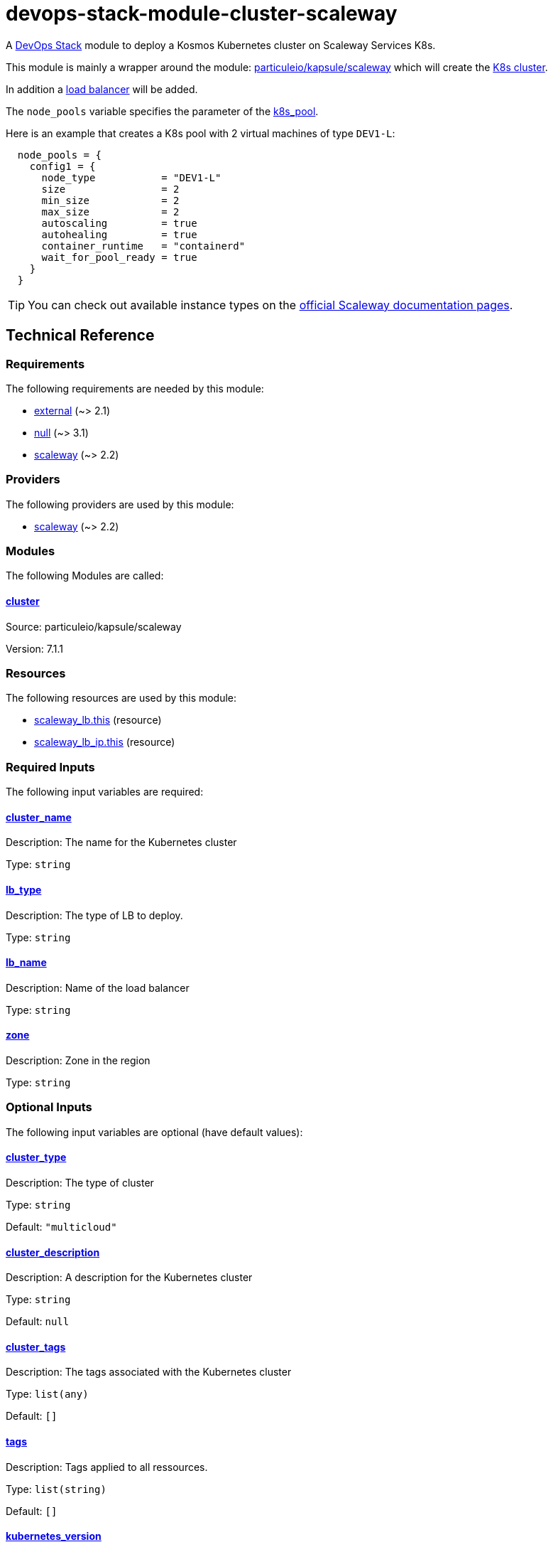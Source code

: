 = devops-stack-module-cluster-scaleway

A https://devops-stack.io/[DevOps Stack] module to deploy a Kosmos Kubernetes cluster on Scaleway Services K8s.

This module is mainly a wrapper around the module: https://registry.terraform.io/modules/particuleio/kapsule/scaleway/latest[particuleio/kapsule/scaleway] which will create the https://www.scaleway.com/en/docs/containers/kubernetes/[K8s cluster].

In addition a https://www.scaleway.com/en/docs/tutorials/get-started-kubernetes-loadbalancer/[load balancer] will be added.

The `node_pools` variable specifies the parameter of the https://registry.terraform.io/providers/scaleway/scaleway/latest/docs/resources/k8s_pool[k8s_pool]. 

Here is an example that creates a K8s pool with 2 virtual machines of type `DEV1-L`:

----
  node_pools = {
    config1 = {
      node_type           = "DEV1-L"
      size                = 2
      min_size            = 2
      max_size            = 2
      autoscaling         = true
      autohealing         = true
      container_runtime   = "containerd"
      wait_for_pool_ready = true
    }
  }
----

TIP: You can check out available instance types on the https://www.scaleway.com/en/docs/compute/instances/reference-content/choosing-instance-type/[official Scaleway documentation pages].

== Technical Reference

// BEGIN_TF_DOCS
=== Requirements

The following requirements are needed by this module:

- [[requirement_external]] <<requirement_external,external>> (~> 2.1)

- [[requirement_null]] <<requirement_null,null>> (~> 3.1)

- [[requirement_scaleway]] <<requirement_scaleway,scaleway>> (~> 2.2)

=== Providers

The following providers are used by this module:

- [[provider_scaleway]] <<provider_scaleway,scaleway>> (~> 2.2)

=== Modules

The following Modules are called:

==== [[module_cluster]] <<module_cluster,cluster>>

Source: particuleio/kapsule/scaleway

Version: 7.1.1

=== Resources

The following resources are used by this module:

- https://registry.terraform.io/providers/scaleway/scaleway/latest/docs/resources/lb[scaleway_lb.this] (resource)
- https://registry.terraform.io/providers/scaleway/scaleway/latest/docs/resources/lb_ip[scaleway_lb_ip.this] (resource)

=== Required Inputs

The following input variables are required:

==== [[input_cluster_name]] <<input_cluster_name,cluster_name>>

Description: The name for the Kubernetes cluster

Type: `string`

==== [[input_lb_type]] <<input_lb_type,lb_type>>

Description: The type of LB to deploy.

Type: `string`

==== [[input_lb_name]] <<input_lb_name,lb_name>>

Description: Name of the load balancer

Type: `string`

==== [[input_zone]] <<input_zone,zone>>

Description: Zone in the region

Type: `string`

=== Optional Inputs

The following input variables are optional (have default values):

==== [[input_cluster_type]] <<input_cluster_type,cluster_type>>

Description: The type of cluster

Type: `string`

Default: `"multicloud"`

==== [[input_cluster_description]] <<input_cluster_description,cluster_description>>

Description: A description for the Kubernetes cluster

Type: `string`

Default: `null`

==== [[input_cluster_tags]] <<input_cluster_tags,cluster_tags>>

Description: The tags associated with the Kubernetes cluster

Type: `list(any)`

Default: `[]`

==== [[input_tags]] <<input_tags,tags>>

Description: Tags applied to all ressources.

Type: `list(string)`

Default: `[]`

==== [[input_kubernetes_version]] <<input_kubernetes_version,kubernetes_version>>

Description: The version of the Kubernetes cluster

Type: `string`

Default: `"1.24.5"`

==== [[input_admission_plugins]] <<input_admission_plugins,admission_plugins>>

Description: The list of admission plugins to enable on the cluster

Type: `list(string)`

Default: `[]`

==== [[input_base_domain]] <<input_base_domain,base_domain>>

Description: A DNS zone if any

Type: `string`

Default: `null`

==== [[input_node_pools]] <<input_node_pools,node_pools>>

Description: The node pools to create.

Type: `any`

Default: `null`

=== Outputs

The following outputs are exported:

==== [[output_base_domain]] <<output_base_domain,base_domain>>

Description: n/a

==== [[output_lb_ip_address]] <<output_lb_ip_address,lb_ip_address>>

Description: n/a

==== [[output_lb_id]] <<output_lb_id,lb_id>>

Description: n/a

==== [[output_kubeconfig]] <<output_kubeconfig,kubeconfig>>

Description: n/a

==== [[output_kubeconfig_file]] <<output_kubeconfig_file,kubeconfig_file>>

Description: n/a
// END_TF_DOCS

=== Reference in table format

.Show tables
[%collapsible]
====
// BEGIN_TF_TABLES
= Requirements

[cols="a,a",options="header,autowidth"]
|===
|Name |Version
|[[requirement_external]] <<requirement_external,external>> |~> 2.1
|[[requirement_null]] <<requirement_null,null>> |~> 3.1
|[[requirement_scaleway]] <<requirement_scaleway,scaleway>> |~> 2.2
|===

= Providers

[cols="a,a",options="header,autowidth"]
|===
|Name |Version
|[[provider_scaleway]] <<provider_scaleway,scaleway>> |~> 2.2
|===

= Modules

[cols="a,a,a",options="header,autowidth"]
|===
|Name |Source |Version
|[[module_cluster]] <<module_cluster,cluster>> |particuleio/kapsule/scaleway |7.1.1
|===

= Resources

[cols="a,a",options="header,autowidth"]
|===
|Name |Type
|https://registry.terraform.io/providers/scaleway/scaleway/latest/docs/resources/lb[scaleway_lb.this] |resource
|https://registry.terraform.io/providers/scaleway/scaleway/latest/docs/resources/lb_ip[scaleway_lb_ip.this] |resource
|===

= Inputs

[cols="a,a,a,a,a",options="header,autowidth"]
|===
|Name |Description |Type |Default |Required
|[[input_cluster_name]] <<input_cluster_name,cluster_name>>
|The name for the Kubernetes cluster
|`string`
|n/a
|yes

|[[input_cluster_type]] <<input_cluster_type,cluster_type>>
|The type of cluster
|`string`
|`"multicloud"`
|no

|[[input_cluster_description]] <<input_cluster_description,cluster_description>>
|A description for the Kubernetes cluster
|`string`
|`null`
|no

|[[input_cluster_tags]] <<input_cluster_tags,cluster_tags>>
|The tags associated with the Kubernetes cluster
|`list(any)`
|`[]`
|no

|[[input_tags]] <<input_tags,tags>>
|Tags applied to all ressources.
|`list(string)`
|`[]`
|no

|[[input_kubernetes_version]] <<input_kubernetes_version,kubernetes_version>>
|The version of the Kubernetes cluster
|`string`
|`"1.24.5"`
|no

|[[input_admission_plugins]] <<input_admission_plugins,admission_plugins>>
|The list of admission plugins to enable on the cluster
|`list(string)`
|`[]`
|no

|[[input_base_domain]] <<input_base_domain,base_domain>>
|A DNS zone if any
|`string`
|`null`
|no

|[[input_lb_type]] <<input_lb_type,lb_type>>
|The type of LB to deploy.
|`string`
|n/a
|yes

|[[input_lb_name]] <<input_lb_name,lb_name>>
|Name of the load balancer
|`string`
|n/a
|yes

|[[input_zone]] <<input_zone,zone>>
|Zone in the region
|`string`
|n/a
|yes

|[[input_node_pools]] <<input_node_pools,node_pools>>
|The node pools to create.
|`any`
|`null`
|no

|===

= Outputs

[cols="a,a",options="header,autowidth"]
|===
|Name |Description
|[[output_base_domain]] <<output_base_domain,base_domain>> |n/a
|[[output_lb_ip_address]] <<output_lb_ip_address,lb_ip_address>> |n/a
|[[output_lb_id]] <<output_lb_id,lb_id>> |n/a
|[[output_kubeconfig]] <<output_kubeconfig,kubeconfig>> |n/a
|[[output_kubeconfig_file]] <<output_kubeconfig_file,kubeconfig_file>> |n/a
|===
// END_TF_TABLES
